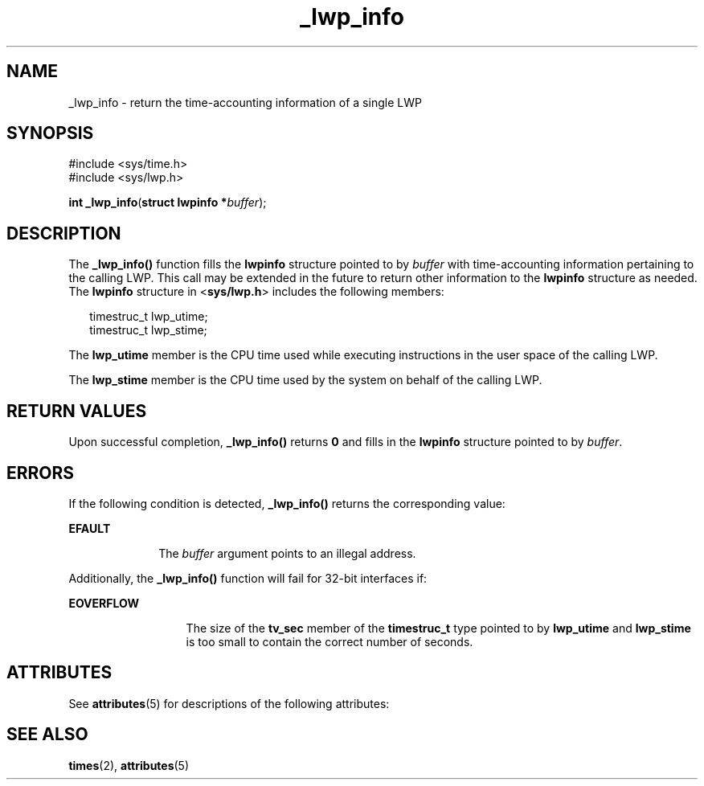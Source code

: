 '\" te
.\" Copyright (c) 2001, Sun Microsystems, Inc.  All Rights Reserved
.\" Copyright (c) 2012-2013, J. Schilling
.\" Copyright (c) 2013, Andreas Roehler
.\" CDDL HEADER START
.\"
.\" The contents of this file are subject to the terms of the
.\" Common Development and Distribution License ("CDDL"), version 1.0.
.\" You may only use this file in accordance with the terms of version
.\" 1.0 of the CDDL.
.\"
.\" A full copy of the text of the CDDL should have accompanied this
.\" source.  A copy of the CDDL is also available via the Internet at
.\" http://www.opensource.org/licenses/cddl1.txt
.\"
.\" When distributing Covered Code, include this CDDL HEADER in each
.\" file and include the License file at usr/src/OPENSOLARIS.LICENSE.
.\" If applicable, add the following below this CDDL HEADER, with the
.\" fields enclosed by brackets "[]" replaced with your own identifying
.\" information: Portions Copyright [yyyy] [name of copyright owner]
.\"
.\" CDDL HEADER END
.TH _lwp_info 2 "8 Aug 2001" "SunOS 5.11" "System Calls"
.SH NAME
_lwp_info \- return the time-accounting information of a single LWP
.SH SYNOPSIS
.LP
.nf
#include <sys/time.h>
#include <sys/lwp.h>

\fBint\fR \fB_lwp_info\fR(\fBstruct lwpinfo *\fIbuffer\fR);
.fi

.SH DESCRIPTION
.sp
.LP
The
.BR _lwp_info() " function fills the  "
.B lwpinfo
structure pointed
to by
.I buffer
with time-accounting information pertaining to the
calling LWP. This call may be extended in the future to return other
.RB "information to the  " lwpinfo " structure as needed.  The  " lwpinfo 
structure in 
.RB < sys/lwp.h >
includes the following members:
.sp
.in +2
.nf
timestruc_t   lwp_utime;
timestruc_t   lwp_stime;
.fi
.in -2

.sp
.LP
The
.B lwp_utime
member is the CPU time used while executing
instructions in the user space of the calling LWP.
.sp
.LP
The
.B lwp_stime
member is the CPU time used by the system on behalf of
the calling LWP.
.SH RETURN VALUES
.sp
.LP
Upon successful completion, 
.BR _lwp_info() " returns  "
.B 0
and fills
in the
.B lwpinfo
structure pointed to by  \fIbuffer\fR.
.SH ERRORS
.sp
.LP
If the following condition is detected,
.B _lwp_info()
returns the
corresponding value:
.sp
.ne 2
.mk
.na
.B EFAULT
.ad
.RS 10n
.rt
The
.I buffer
argument points to an illegal address.
.RE

.sp
.LP
Additionally, the
.B _lwp_info()
function will fail for 32-bit
interfaces if:
.sp
.ne 2
.mk
.na
.B EOVERFLOW
.ad
.RS 13n
.rt
The size of the
.B tv_sec
member of the
.B timestruc_t
type pointed
to by
.B lwp_utime
and
.B lwp_stime
is too small to contain the
correct number of seconds.
.RE

.SH ATTRIBUTES
.sp
.LP
See
.BR attributes (5)
for descriptions of the following attributes:
.sp

.sp
.TS
tab() box;
cw(2.75i) |cw(2.75i)
lw(2.75i) |lw(2.75i)
.
ATTRIBUTE TYPEATTRIBUTE VALUE
_
MT-LevelAsync-Signal-Safe
.TE

.SH SEE ALSO
.sp
.LP
.BR times (2),
.BR attributes (5)
